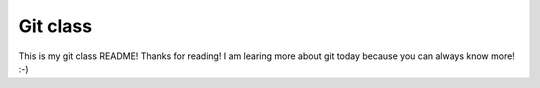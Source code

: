 Git class
=========

This is my git class README! Thanks for reading!
I am learing more about git today because you can always know more! :-)
